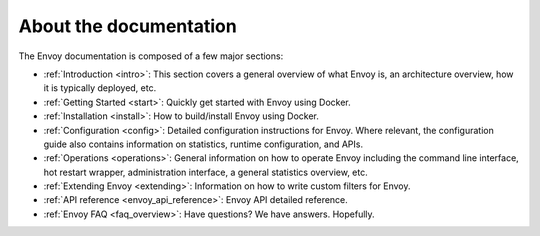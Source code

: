 About the documentation
=======================

The Envoy documentation is composed of a few major sections:

* :ref:`Introduction <intro>`: This section covers a general overview of what Envoy is, an
  architecture overview, how it is typically deployed, etc.
* :ref:`Getting Started <start>`: Quickly get started with Envoy using Docker.
* :ref:`Installation <install>`: How to build/install Envoy using Docker.
* :ref:`Configuration <config>`: Detailed configuration instructions for Envoy.
  Where relevant, the configuration guide also contains information on statistics, runtime
  configuration, and APIs.
* :ref:`Operations <operations>`: General information on how to operate Envoy including the command
  line interface, hot restart wrapper, administration interface, a general statistics overview,
  etc.
* :ref:`Extending Envoy <extending>`: Information on how to write custom filters for Envoy.
* :ref:`API reference <envoy_api_reference>`: Envoy API detailed reference.
* :ref:`Envoy FAQ <faq_overview>`: Have questions? We have answers. Hopefully.
